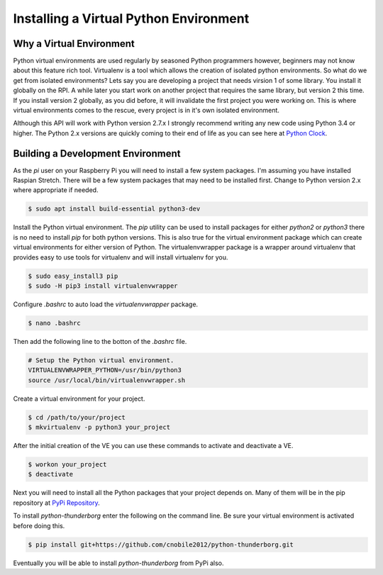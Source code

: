***************************************
Installing a Virtual Python Environment
***************************************

Why a Virtual Environment
=========================

Python virtual environments are used regularly by seasoned Python
programmers however, beginners may not know about this feature rich
tool. Virtualenv is a tool which allows the creation of isolated python
environments. So what do we get from isolated environments? Lets say you
are developing a project that needs virsion 1 of some library. You install
it globally on the RPI. A while later you start work on another project
that requires the same library, but version 2 this time. If you install
version 2 globally, as you did before, it will invalidate the first
project you were working on. This is where virtual environments comes to
the rescue, every project is in it's own isolated environment.

Although this API will work with Python version 2.7.x I strongly recommend
writing any new code using Python 3.4 or higher. The Python 2.x versions
are quickly coming to their end of life as you can see here at
`Python Clock <https://pythonclock.org/>`_.

Building a Development Environment
==================================

As the `pi` user on your Raspberry Pi you will need to install a few
system packages. I'm assuming you have installed Raspian Stretch. There
will be a few system packages that may need to be installed first. Change
to Python version 2.x where appropriate if needed.

.. code-block:: console

   $ sudo apt install build-essential python3-dev

Install the Python virtual environment. The `pip` utility can be used to
install packages for either `python2` or `python3` there is no need to
install `pip` for both python versions. This is also true for the virtual
environment package which can create virtual environments for either
version of Python. The virtualenvwrapper package is a wrapper around
virtualenv that provides easy to use tools for virtualenv and will install
virtualenv for you.

.. code-block:: console

    $ sudo easy_install3 pip
    $ sudo -H pip3 install virtualenvwrapper

Configure `.bashrc` to auto load the `virtualenvwrapper` package.

.. code-block:: console

    $ nano .bashrc

Then add the following line to the botton of the `.bashrc` file.

.. code-block:: bash

    # Setup the Python virtual environment.
    VIRTUALENVWRAPPER_PYTHON=/usr/bin/python3
    source /usr/local/bin/virtualenvwrapper.sh

Create a virtual environment for your project.

.. code-block:: console

    $ cd /path/to/your/project
    $ mkvirtualenv -p python3 your_project

After the initial creation of the VE you can use these commands to activate
and deactivate a VE.

.. code-block:: console

    $ workon your_project
    $ deactivate

Next you will need to install all the Python packages that your project
depends on. Many of them will be in the pip repository at
`PyPi Repository <https://pypi.org/>`_.

To install `python-thunderborg` enter the following on the command line.
Be sure your virtual environment is activated before doing this.

.. code-block:: console

    $ pip install git+https://github.com/cnobile2012/python-thunderborg.git

Eventually you will be able to install `python-thunderborg` from PyPi
also.

